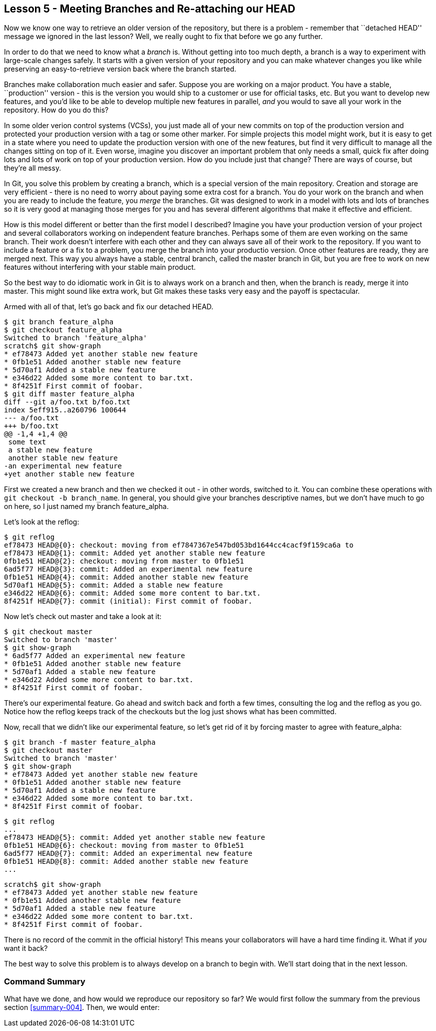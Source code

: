 
Lesson 5 - Meeting Branches and Re-attaching our HEAD
-----------------------------------------------------
[[lesson-005]]

Now we know one way to retrieve an older version of the repository, but there is 
a problem - remember that ``detached HEAD'' message we ignored in the last lesson?
Well, we really ought to fix that before we go any further.

In order to do that we need to know what a _branch_ is. Without getting into too 
much depth, a branch is a way to experiment with large-scale changes safely. It
starts with a given version of your repository and you can make whatever changes 
you like while preserving an easy-to-retrieve version back where the branch 
started. 

Branches make collaboration much easier and safer. Suppose you are working on a 
major product. You have a stable, ``production'' version - this is the version 
you would ship to a customer or use for official tasks, etc. But you want to 
develop new features, and you'd like to be able to develop multiple new features 
in parallel, _and_ you would to save all your work in the repository. How do you
do this? 

In some older verion control systems (VCSs), you just made all of your new 
commits on top of the production version and protected your production version 
with a tag or some other marker. For simple projects this model might work, but 
it is easy to get in a state where you need to update the production version 
with one of the new features, but find it very difficult to manage all the 
changes sitting on top of it. Even worse, imagine you discover an important 
problem that only needs a small, quick fix after doing lots and lots of work 
on top of your production version. How do you include just that change? There 
are ways of course, but they're all messy. 

In Git, you solve this problem by creating a branch, which is a special version of 
the main repository. Creation and storage are very efficient - there is no need to 
worry about paying some extra cost for a branch. You do your work on the branch 
and when you are ready to include the feature, you _merge_ the branches. Git was
designed to work in a model with lots and lots of branches so it is very good at
managing those merges for you and has several different algorithms that make it 
effective and efficient.

How is this model different or better than the first model I described? Imagine
you have your production version of your project and several collaborators working
on independent feature branches. Perhaps some of them are even working on the same
branch. Their work doesn't interfere with each other and they can always save all
of their work to the repository. If you want to include a feature or a fix to a 
problem, you merge the branch into your productio version. Once other features
are ready, they are merged next. This way you always have a stable, central
branch, called the +master+ branch in Git, but you are free to work on new
features without interfering with your stable main product.

So the best way to do idiomatic work in Git is to always work on a branch and
then, when the branch is ready, merge it into master. This might sound like 
extra work, but Git makes these tasks very easy and the payoff is spectacular.

Armed with all of that, let's go back and fix our detached HEAD.

--------------------
$ git branch feature_alpha
$ git checkout feature_alpha
Switched to branch 'feature_alpha'
scratch$ git show-graph
* ef78473 Added yet another stable new feature
* 0fb1e51 Added another stable new feature
* 5d70af1 Added a stable new feature
* e346d22 Added some more content to bar.txt.
* 8f4251f First commit of foobar.
$ git diff master feature_alpha
diff --git a/foo.txt b/foo.txt
index 5eff915..a260796 100644
--- a/foo.txt
+++ b/foo.txt
@@ -1,4 +1,4 @@
 some text
 a stable new feature
 another stable new feature
-an experimental new feature
+yet another stable new feature
--------------------

First we created a new branch and then we checked it out - in other words, 
switched to it. You can combine these operations with 
`git checkout -b branch_name`. In general, you should give your branches 
descriptive names, but we don't have much to go on here, so I just named my 
branch +feature_alpha+.

Let's look at the reflog:

--------------------
$ git reflog
ef78473 HEAD@{0}: checkout: moving from ef7847367e547bd053bd1644cc4cacf9f159ca6a to 
ef78473 HEAD@{1}: commit: Added yet another stable new feature
0fb1e51 HEAD@{2}: checkout: moving from master to 0fb1e51
6ad5f77 HEAD@{3}: commit: Added an experimental new feature
0fb1e51 HEAD@{4}: commit: Added another stable new feature
5d70af1 HEAD@{5}: commit: Added a stable new feature
e346d22 HEAD@{6}: commit: Added some more content to bar.txt.
8f4251f HEAD@{7}: commit (initial): First commit of foobar.
--------------------

Now let's check out +master+ and take a look at it:

--------------------
$ git checkout master
Switched to branch 'master'
$ git show-graph
* 6ad5f77 Added an experimental new feature
* 0fb1e51 Added another stable new feature
* 5d70af1 Added a stable new feature
* e346d22 Added some more content to bar.txt.
* 8f4251f First commit of foobar.
--------------------

There's our experimental feature. Go ahead and switch back and forth a few times,
consulting the log and the reflog as you go. Notice how the reflog keeps track
of the checkouts but the log just shows what has been committed.

Now, recall that we didn't like our experimental feature, so let's get rid of 
it by forcing +master+ to agree with +feature_alpha+:

--------------------
$ git branch -f master feature_alpha
$ git checkout master
Switched to branch 'master'
$ git show-graph
* ef78473 Added yet another stable new feature
* 0fb1e51 Added another stable new feature
* 5d70af1 Added a stable new feature
* e346d22 Added some more content to bar.txt.
* 8f4251f First commit of foobar.
--------------------

--------------------
$ git reflog
...
ef78473 HEAD@{5}: commit: Added yet another stable new feature
0fb1e51 HEAD@{6}: checkout: moving from master to 0fb1e51
6ad5f77 HEAD@{7}: commit: Added an experimental new feature
0fb1e51 HEAD@{8}: commit: Added another stable new feature
...
--------------------

--------------------
scratch$ git show-graph
* ef78473 Added yet another stable new feature
* 0fb1e51 Added another stable new feature
* 5d70af1 Added a stable new feature
* e346d22 Added some more content to bar.txt.
* 8f4251f First commit of foobar.
--------------------

There is no record of the commit in the official history! This means your 
collaborators will have a hard time finding it. What if _you_ want it back?

The best way to solve this problem is to always develop on a branch to begin
with. We'll start doing that in the next lesson.


Command Summary
~~~~~~~~~~~~~~~
[[summary-005]]

What have we done, and how would we reproduce our repository so far?
We would first follow the summary from the previous section <<summary-004>>.
Then, we would enter:


